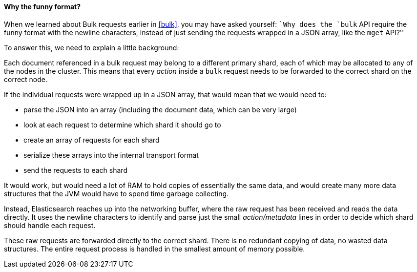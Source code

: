 [[bulk-format]]
==== Why the funny format?

When we learned about Bulk requests ((("bulk API", "format of requests")))earlier in <<bulk>>, you may have asked
yourself: ``Why does the `bulk` API require the funny format with the newline
characters, instead of just sending the requests wrapped in a JSON array, like
the `mget` API?''

To answer this, we need to explain a little background:

Each document referenced in a bulk request may belong to a different primary
shard, each of which may be allocated to any of the nodes in the cluster. This
means that ((("action, in bulk requests")))every _action_ inside a `bulk` request needs to be forwarded to the
correct shard on the correct node.

If the individual requests were wrapped up in a JSON array, that would mean
that we would need to:

 * parse the JSON into an array (including the document data, which
   can be very large)
 * look at each request to determine which shard it should go to
 * create an array of requests for each shard
 * serialize these arrays into the internal transport format
 * send the requests to each shard

It would work, but would need a lot of RAM to hold copies of essentially
the same data, and would create many more data structures that the JVM
would have to spend time garbage collecting.

Instead, Elasticsearch reaches up into the networking buffer, where the raw
request has been received and reads the data directly. It uses the newline
characters to identify and parse just the small _action/metadata_ lines in
order to decide which shard should handle each request.

These raw requests are forwarded directly to the correct shard. There
is no redundant copying of data, no wasted data structures. The entire
request process is handled in the smallest amount of memory possible.

